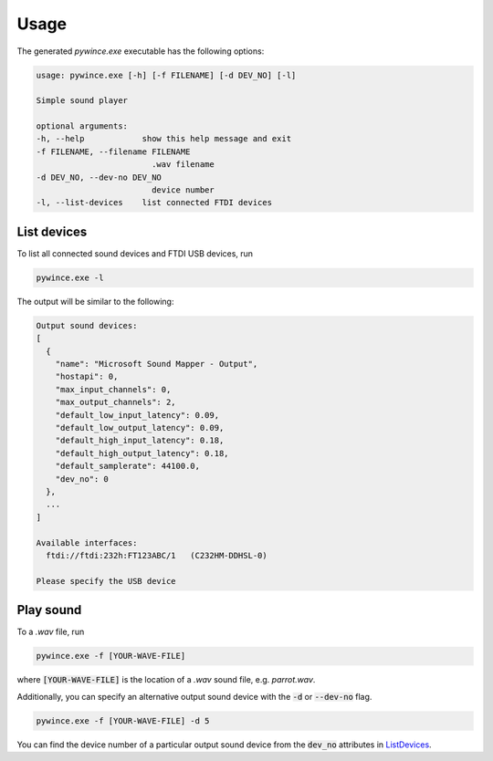 Usage
======================================

The generated `pywince.exe` executable has the following options:

.. code-block:: bash

    usage: pywince.exe [-h] [-f FILENAME] [-d DEV_NO] [-l]

    Simple sound player

    optional arguments:
    -h, --help            show this help message and exit
    -f FILENAME, --filename FILENAME
                            .wav filename
    -d DEV_NO, --dev-no DEV_NO
                            device number
    -l, --list-devices    list connected FTDI devices

.. _ListDevices:

List devices
--------------------------------------

To list all connected sound devices and FTDI USB devices, run

.. code-block:: bash

    pywince.exe -l

The output will be similar to the following:

.. code-block:: bash

    Output sound devices:
    [
      {
        "name": "Microsoft Sound Mapper - Output",
        "hostapi": 0,
        "max_input_channels": 0,
        "max_output_channels": 2,
        "default_low_input_latency": 0.09,
        "default_low_output_latency": 0.09,
        "default_high_input_latency": 0.18,
        "default_high_output_latency": 0.18,
        "default_samplerate": 44100.0,
        "dev_no": 0
      },
      ...
    ]

    Available interfaces:
      ftdi://ftdi:232h:FT123ABC/1   (C232HM-DDHSL-0)

    Please specify the USB device

Play sound
--------------------------------------

To a `.wav` file, run

.. code-block:: bash

    pywince.exe -f [YOUR-WAVE-FILE]

where :code:`[YOUR-WAVE-FILE]` is the location of a `.wav` sound file, e.g. `parrot.wav`.

Additionally, you can specify an alternative output sound device with the :code:`-d` or :code:`--dev-no` flag.

.. code-block:: bash

    pywince.exe -f [YOUR-WAVE-FILE] -d 5

You can find the device number of a particular output sound device from the :code:`dev_no` attributes in ListDevices_.